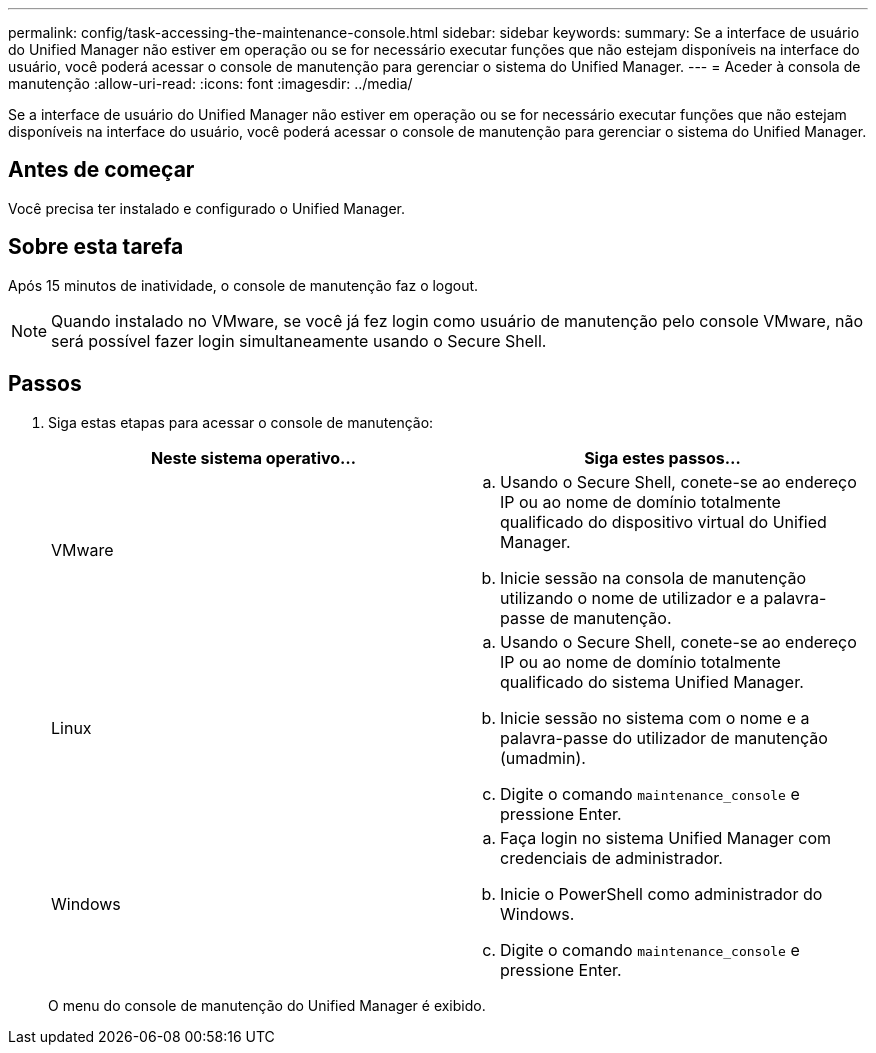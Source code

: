 ---
permalink: config/task-accessing-the-maintenance-console.html 
sidebar: sidebar 
keywords:  
summary: Se a interface de usuário do Unified Manager não estiver em operação ou se for necessário executar funções que não estejam disponíveis na interface do usuário, você poderá acessar o console de manutenção para gerenciar o sistema do Unified Manager. 
---
= Aceder à consola de manutenção
:allow-uri-read: 
:icons: font
:imagesdir: ../media/


[role="lead"]
Se a interface de usuário do Unified Manager não estiver em operação ou se for necessário executar funções que não estejam disponíveis na interface do usuário, você poderá acessar o console de manutenção para gerenciar o sistema do Unified Manager.



== Antes de começar

Você precisa ter instalado e configurado o Unified Manager.



== Sobre esta tarefa

Após 15 minutos de inatividade, o console de manutenção faz o logout.

[NOTE]
====
Quando instalado no VMware, se você já fez login como usuário de manutenção pelo console VMware, não será possível fazer login simultaneamente usando o Secure Shell.

====


== Passos

. Siga estas etapas para acessar o console de manutenção:
+
[cols="1a,1a"]
|===
| Neste sistema operativo... | Siga estes passos... 


 a| 
VMware
 a| 
.. Usando o Secure Shell, conete-se ao endereço IP ou ao nome de domínio totalmente qualificado do dispositivo virtual do Unified Manager.
.. Inicie sessão na consola de manutenção utilizando o nome de utilizador e a palavra-passe de manutenção.




 a| 
Linux
 a| 
.. Usando o Secure Shell, conete-se ao endereço IP ou ao nome de domínio totalmente qualificado do sistema Unified Manager.
.. Inicie sessão no sistema com o nome e a palavra-passe do utilizador de manutenção (umadmin).
.. Digite o comando `maintenance_console` e pressione Enter.




 a| 
Windows
 a| 
.. Faça login no sistema Unified Manager com credenciais de administrador.
.. Inicie o PowerShell como administrador do Windows.
.. Digite o comando `maintenance_console` e pressione Enter.


|===
+
O menu do console de manutenção do Unified Manager é exibido.


